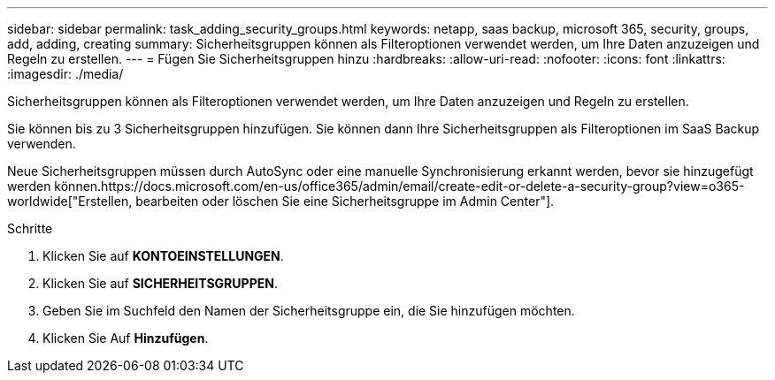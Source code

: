 ---
sidebar: sidebar 
permalink: task_adding_security_groups.html 
keywords: netapp, saas backup, microsoft 365, security, groups, add, adding, creating 
summary: Sicherheitsgruppen können als Filteroptionen verwendet werden, um Ihre Daten anzuzeigen und Regeln zu erstellen. 
---
= Fügen Sie Sicherheitsgruppen hinzu
:hardbreaks:
:allow-uri-read: 
:nofooter: 
:icons: font
:linkattrs: 
:imagesdir: ./media/


[role="lead"]
Sicherheitsgruppen können als Filteroptionen verwendet werden, um Ihre Daten anzuzeigen und Regeln zu erstellen.

Sie können bis zu 3 Sicherheitsgruppen hinzufügen. Sie können dann Ihre Sicherheitsgruppen als Filteroptionen im SaaS Backup verwenden.

Neue Sicherheitsgruppen müssen durch AutoSync oder eine manuelle Synchronisierung erkannt werden, bevor sie hinzugefügt werden können.https://docs.microsoft.com/en-us/office365/admin/email/create-edit-or-delete-a-security-group?view=o365-worldwide["Erstellen, bearbeiten oder löschen Sie eine Sicherheitsgruppe im Admin Center"].

.Schritte
. Klicken Sie auf *KONTOEINSTELLUNGEN*.
. Klicken Sie auf *SICHERHEITSGRUPPEN*.
. Geben Sie im Suchfeld den Namen der Sicherheitsgruppe ein, die Sie hinzufügen möchten.
. Klicken Sie Auf *Hinzufügen*.

